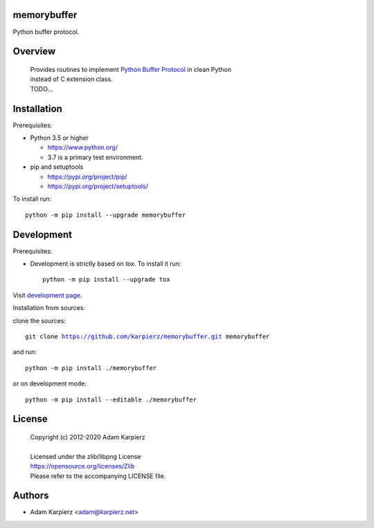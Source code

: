 memorybuffer
============

Python buffer protocol.

Overview
========

  | Provides routines to implement `Python Buffer Protocol`_ in clean Python
  | instead of C extension class.
  | TODO...

Installation
============

Prerequisites:

+ Python 3.5 or higher

  * https://www.python.org/
  * 3.7 is a primary test environment.

+ pip and setuptools

  * https://pypi.org/project/pip/
  * https://pypi.org/project/setuptools/

To install run:

.. parsed-literal::

    python -m pip install --upgrade |package|

Development
===========

Prerequisites:

+ Development is strictly based on *tox*. To install it run::

    python -m pip install --upgrade tox

Visit `development page`_.

Installation from sources:

clone the sources:

.. parsed-literal::

    git clone |respository| |package|

and run:

.. parsed-literal::

    python -m pip install ./|package|

or on development mode:

.. parsed-literal::

    python -m pip install --editable ./|package|

License
=======

  | Copyright (c) 2012-2020 Adam Karpierz
  |
  | Licensed under the zlib/libpng License
  | https://opensource.org/licenses/Zlib
  | Please refer to the accompanying LICENSE file.

Authors
=======

* Adam Karpierz <adam@karpierz.net>

.. |package| replace:: memorybuffer
.. |package_bold| replace:: **memorybuffer**
.. |respository| replace:: https://github.com/karpierz/memorybuffer.git
.. _PyPI record: https://pypi.org/project/memorybuffer/
.. _development page: https://github.com/karpierz/memorybuffer/

.. _Python Buffer Protocol: https://docs.python.org/3/c-api/buffer.html
